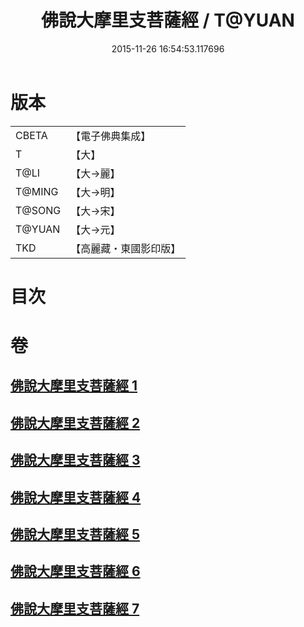 #+TITLE: 佛說大摩里支菩薩經 / T@YUAN
#+DATE: 2015-11-26 16:54:53.117696
* 版本
 |     CBETA|【電子佛典集成】|
 |         T|【大】     |
 |      T@LI|【大→麗】   |
 |    T@MING|【大→明】   |
 |    T@SONG|【大→宋】   |
 |    T@YUAN|【大→元】   |
 |       TKD|【高麗藏・東國影印版】|

* 目次
* 卷
** [[file:KR6j0487_001.txt][佛說大摩里支菩薩經 1]]
** [[file:KR6j0487_002.txt][佛說大摩里支菩薩經 2]]
** [[file:KR6j0487_003.txt][佛說大摩里支菩薩經 3]]
** [[file:KR6j0487_004.txt][佛說大摩里支菩薩經 4]]
** [[file:KR6j0487_005.txt][佛說大摩里支菩薩經 5]]
** [[file:KR6j0487_006.txt][佛說大摩里支菩薩經 6]]
** [[file:KR6j0487_007.txt][佛說大摩里支菩薩經 7]]
